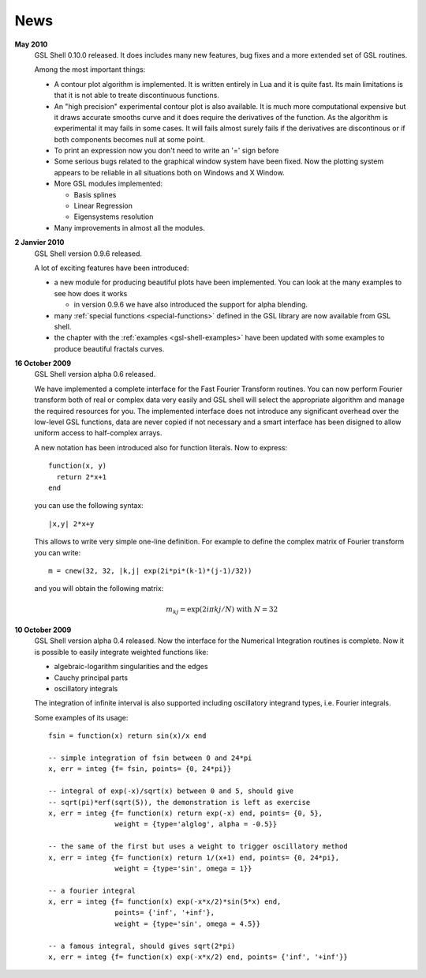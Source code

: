 .. highlight:: lua

News
====

**May 2010**
  GSL Shell 0.10.0 released. It does includes many new features, bug fixes
  and a more extended set of GSL routines.

  Among the most important things:

  * A contour plot algorithm is implemented. It is written entirely in
    Lua and it is quite fast. Its main limitations is that it is not
    able to treate discontinuous functions.

  * An "high precision" experimental contour plot is also
    available. It is much more computational expensive but it draws
    accurate smooths curve and it does require the derivatives of the
    function. As the algorithm is experimental it may fails in some
    cases. It will fails almost surely fails if the derivatives are
    discontinous or if both components becomes null at some point.

  * To print an expression now you don't need to write an '=' sign before

  * Some serious bugs related to the graphical window system have been fixed. Now the plotting system appears to be reliable in all situations both on Windows and X Window.

  * More GSL modules implemented:

    - Basis splines
    - Linear Regression
    - Eigensystems resolution

  * Many improvements in almost all the modules.
   
**2 Janvier 2010**
  GSL Shell version 0.9.6 released.

  A lot of exciting features have been introduced:

  * a new module for producing beautiful plots have been implemented.
    You can look at the many examples to see how does it works

    - in version 0.9.6 we have also introduced the support for alpha blending.

  * many :ref:`special functions <special-functions>` defined in the GSL library are now available from GSL shell.

  * the chapter with the :ref:`examples <gsl-shell-examples>` have been updated with some examples to produce beautiful fractals curves.

**16 October 2009**
  GSL Shell version alpha 0.6 released.

  We have implemented a complete
  interface for the Fast Fourier Transform routines. You can now perform
  Fourier transform both of real or complex data very easily and GSL shell
  will select the appropriate algorithm and manage the required resources for
  you. The implemented interface does not introduce any significant overhead
  over the low-level GSL functions, data are never copied if not necessary
  and a smart interface has been disigned to allow uniform access to
  half-complex arrays.

  A new notation has been introduced also for function literals. Now to 
  express::

     function(x, y)
       return 2*x+1
     end

  you can use the following syntax::
 
    |x,y| 2*x+y

  This allows to write very simple one-line definition. For example to define
  the complex matrix of Fourier transform you can write::

     m = cnew(32, 32, |k,j| exp(2i*pi*(k-1)*(j-1)/32))

  and you will obtain the following matrix:
 
  .. math::
     m_{kj} = \exp(2i \pi k j/N) \; \textrm{with} \; N = 32

**10 October 2009**
  GSL Shell version alpha 0.4 released. Now the
  interface for the Numerical Integration routines is complete. Now it is
  possible   to easily integrate weighted functions like:

  - algebraic-logarithm singularities and the edges
  - Cauchy principal parts
  - oscillatory integrals

  The integration of infinite interval is also supported including
  oscillatory integrand types, i.e. Fourier integrals.

  
  Some examples of its usage::

    fsin = function(x) return sin(x)/x end

    -- simple integration of fsin between 0 and 24*pi
    x, err = integ {f= fsin, points= {0, 24*pi}}

    -- integral of exp(-x)/sqrt(x) between 0 and 5, should give 
    -- sqrt(pi)*erf(sqrt(5)), the demonstration is left as exercise
    x, err = integ {f= function(x) return exp(-x) end, points= {0, 5},
		    weight = {type='alglog', alpha = -0.5}}

    -- the same of the first but uses a weight to trigger oscillatory method
    x, err = integ {f= function(x) return 1/(x+1) end, points= {0, 24*pi},
		    weight = {type='sin', omega = 1}}

    -- a fourier integral
    x, err = integ {f= function(x) exp(-x*x/2)*sin(5*x) end, 
		    points= {'inf', '+inf'},
		    weight = {type='sin', omega = 4.5}}

    -- a famous integral, should gives sqrt(2*pi)
    x, err = integ {f= function(x) exp(-x*x/2) end, points= {'inf', '+inf'}}
